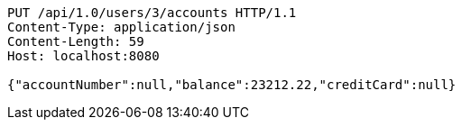 [source,http,options="nowrap"]
----
PUT /api/1.0/users/3/accounts HTTP/1.1
Content-Type: application/json
Content-Length: 59
Host: localhost:8080

{"accountNumber":null,"balance":23212.22,"creditCard":null}
----